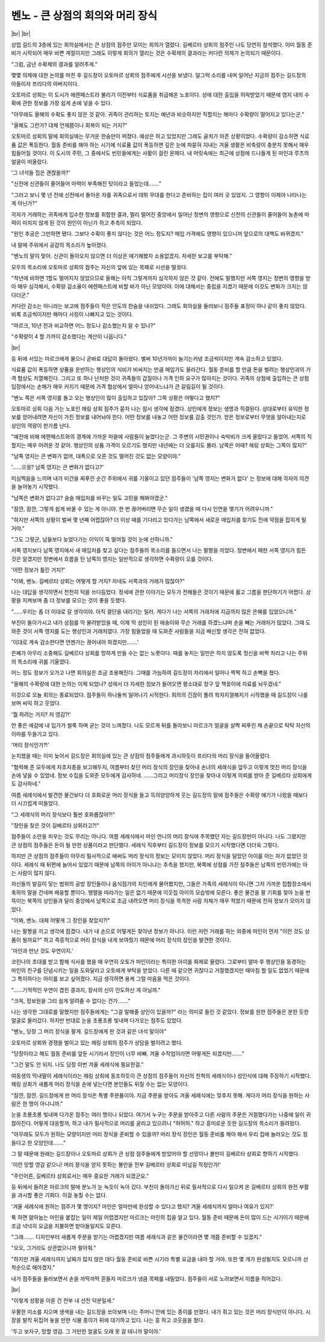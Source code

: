 벤노 - 큰 상점의 회의와 머리 장식
=================================

|br| |br|

상업 길드의 3층에 있는 회의실에서는 큰 상점의 점주만 모이는 회의가 열렸다. 길베르타 상회의 점주인 나도 당연히 참석했다. 이미 월동 준비가 시작되어 매우 바쁜 계절이지만 그래도 이렇게 회의가 열리는 것은 수확제의 결과라는 커다란 의제가 논의되기 때문이다.

"그럼, 금년 수확제의 결과를 알려주게."

몇몇 의제에 대한 논의를 마친 후 길드장이 오토마르 상회의 점주에게 시선을 보냈다. 덜그럭 소리를 내며 일어난 지금의 점주는 길드장의 아들이자 프리다의 아버지이다.

오토마르 상회는 이 도시가 에렌페스트라 불리기 이전부터 식료품을 취급해온 노포이다. 성에 대한 출입을 허락받았기 때문에 영지 내의 수확에 관한 정보를 가장 쉽게 손에 넣을 수 있다.

"아무래도 올해의 수확도 좋지 않은 것 같아. 귀족이 관리하는 토지는 예년과 비슷하지만 직할지는 해마다 수확량이 떨어지고 있다는군."

"올해도 그런가? 대체 언제쯤이나 회복이 되는 거지?"

오토마르 상회의 말에 회의실에는 무거운 한숨만이 퍼졌다. 예상은 하고 있었지만 그래도 골치가 아픈 상황이었다. 수확량이 감소하면 식료품 값은 폭등한다. 월동 준비를 해야 하는 시기에 식료품 값이 폭등하면 깊은 눈에 파묻혀 지내는 겨울 생활은 비축량이 충분치 못해서 매우 힘들어질 것이다. 이 도시의 주민, 그 중에서도 빈민들에게는 사활이 걸린 문제다. 내 머릿속에는 최근에 상점에 드나들게 된 마인과 루츠의 얼굴이 떠올랐다.

'그 녀석들 집은 괜찮을까?'

"신전에 신관들이 줄어들어 마력이 부족해진 탓이라고 들었는데……."

"그러고 보니 몇 년 전에 신전에서 돌아온 자를 귀족으로서 데뷔 무대를 한다고 준비하는 집이 여러 곳 있었지. 그 영향이 이제야 나타나는 게 아닌가?"

각자가 거래하는 귀족에게 입수한 정보를 취합한 결과, 멀리 떨어진 중앙에서 일어난 정변의 영향으로 신전의 신관들이 줄어들어 농촌에 마력이 미치지 않게 된 것이 원인이 아닌가 하고 추측이 되었다.

"원인 추궁은 그만하면 됐다. 그보다 수확이 좋지 않다는 것은 어느 정도지? 매입 가격에도 영향이 있으니까 앞으로의 대책도 바뀌겠지."

내 말에 주위에서 공감의 목소리가 높아졌다.

"벤노의 말이 맞아. 신관이 돌아오지 않으면 더 이상은 얘기해봤자 소용없겠지. 자세한 보고를 부탁해."

모두의 목소리에 오토마르 상회의 점주는 자신의 앞에 있는 목패로 시선을 떨궜다.

"작년에 비하면 1할도 떨어지지 않았으므로 올해는 아직 그렇게까지 심각하지 않은 것 같아. 전에도 말했지만 서쪽 영지는 정변의 영향을 받아 매우 심각해서, 수확량 감소율이 에렌페스트에 비할 바가 아닌 모양이야. 이에 대해서는 중립을 지켰기 때문에 이것도 변화가 크지는 않다더군."

커다란 감소는 아니라는 보고에 점주들이 작은 안도의 한숨을 내쉬었다. 그래도 회의실을 둘러보니 점주들 표정이 하나 같이 좋지 않았다. 비록 조금씩이지만 해마다 사정이 나빠지고 있는 것이다.

"마르크, 10년 전과 비교하면 어느 정도나 감소했는지 알 수 있나?"

"수확량이 4 할 가까이 감소했다는 계산이 나옵니다."

|br|

등 뒤에 서있는 마르크에게 물으니 곧바로 대답이 돌아왔다. 벌써 10년가까이 늘기는커녕 조금씩이지만 계속 감소하고 있었다.

식료품 값이 폭등하면 상품을 운반하는 행상인의 식비가 비싸지는 만큼 매입가도 올라간다. 월동 준비를 할 만큼 돈을 벌려는 행상인과의 가격 협상도 치열해진다. 그리고 또 하나 난처한 것이 귀족들의 갑질이나 가격 인하 요구가 많아지는 것이다. 귀족의 상점에 출입하는 큰 상점 입장에서는 손해가 매우 커지기 때문에 가격 협상에서 얼마나 얻어내느냐가 큰 갈림길이 될 것이다.

"벤노 쪽은 서쪽 영지를 돌고 오는 행상인이 많이 출입하고 있잖아? 그쪽 상황은 어떻다고 했지?"

오토마르 상회 다음 가는 노포인 헤링 상회 점주가 묻자 나는 잠시 생각에 잠겼다. 상인에게 정보는 생명과 직결된다. 상대로부터 유익한 정보를 얻어내려면 자신이 가진 정보를 내어놔야 한다. 어떤 정보를 내놓고 어떤 정보를 감출 것인가. 얻은 정보로부터 무엇을 알아내는지로 상인의 역량이 판가름 난다.

"예전에 비해 에렌페스트와의 경계에 가까운 마을에 사람들이 늘었다는군. 그 주변의 시민권이나 숙박비가 크게 올랐다고 들었어. 서쪽의 직할지는 매우 어려운 것 같아. 행상인의 상품 가격이 오르기도 했지만 내년에는 더 오를지도 몰라. 남쪽은 어때? 헤링 상회는 그쪽이 많지?"

"남쪽 영지는 큰 변화가 없어, 대폭으로 오른 것도 떨어진 것도 없는 모양이야."

'……으응? 남쪽 영지는 큰 변화가 없다고?'

미심쩍음을 느끼며 내가 미간을 찌푸린 순간 주위에서 귀를 기울이고 있던 점주들이 '남쪽 영지는 변화가 없다' 는 정보에 대해 각자의 의견을 늘어놓기 시작했다.

"남쪽은 변화가 없다고? 슬슬 매입처를 바꾸는 일도 고민을 해봐야겠군."

"잠깐, 잠깐, 그렇게 쉽게 바꿀 수 있는 게 아니야. 한 번 끊어버리면 무슨 일이 생겼을 때 다시 인연을 맺기가 어려우니까."

"하지만 서쪽의 상황이 벌써 몇 년째 어렵잖아? 더 이상 때를 기다리고 있다가는 남쪽에서 새로운 매입처를 찾기도 전에 약점을 잡히게 될 거야."

"그도 그렇군, 남들보다 늦었다가는 이익이 뚝 떨어질 것이 눈에 선하니까."

서쪽 영지보다 남쪽 영지에서 새 매입처를 찾고 싶다는 점주들의 목소리를 들으면서 나는 팔짱을 끼었다. 정변에서 패한 서쪽 영지가 힘든 것은 알겠지만 정변에서 흐름을 탄 남쪽의 영지는 일반적으로 생각하면 수확량이 오를 것이다.

'어떤 정보가 틀린 거지?'

"이봐, 벤노. 길베르타 상회는 어떻게 할 거지? 자네도 서쪽과의 거래가 많잖아?"

나는 대답을 생각하면서 천천히 턱을 쓰다듬었다. 정세에 관한 이야기는 모두가 전해들은 것이기 때문에 옳고 그름을 판단하기가 어렵다. 상황을 지켜보며 좀 더 정보를 모으는 것이 좋을 듯했다.

"……우리는 좀 더 이대로 갈 생각이야. 아직 결단을 내리기는 일러. 게다가 나는 서쪽의 거래처에 지금까지 많은 은혜를 입었으니까."

부친이 돌아가시고 내가 상점를 막 물려받았을 때, 이제 막 성인이 된 애송이와 무슨 거래를 하겠느냐며 손을 빼는 거래처가 많았다. 그때 도와준 것이 서쪽 영지를 도는 행상인과 거래처였다. 가장 힘들었을 때 도와준 사람들을 지금 배신할 생각은 전혀 없었다.

'이대로 계속 감소한다면 언젠가는 끊어내야 하겠지만…….'

은혜가 아무리 소중해도 길베르다 상회를 망하게 만들 수는 없는 노릇이다. 때를 놓치는 일만은 하지 않도록 정신을 바짝 차리고 나는 주위의 목소리에 귀를 기울였다.

어느 정도 정보가 오가고 나면 회의실은 조금 조용해진다. 그때를 가늠하여 길드장이 자리에서 일어나 짝짝 하고 손뼉을 쳤다.

"올해의 수확량에 대한 논의는 이제 되었나? 성에서 더 자세한 정보가 들어오면 평소대로 창구 앞 책꽂이에 자료를 놔두겠네."

이것으로 오늘 회의는 종료되었다. 점주들이 하나둘씩 일어나기 시작한다. 회의의 긴장이 풀려 왁자지껄해지기 시작했을 때 길드장이 나를 보며 씨익 하고 웃었다.

'뭘 하려는 거지? 저 영감?!'

안 좋은 예감에 내 입가가 씰룩 하며 굳는 것이 느껴졌다. 나도 모르게 뒤를 돌아보니 마르크가 얼굴을 살짝 찌푸린 채 손끝으로 탁탁 자신의 이마를 두들기고 있다.

'머리 장식인가?!'

눈치챘을 때는 이미 늦어서 길드장은 회의실에 있는 큰 상점의 점주들에게 과시하듯이 프리다의 머리 장식을 들어올렸다.

"협력해 준 모두에게 자초지종을 보고해두지, 여름부터 찾던 머리 장식의 장인을 찾아내 손녀의 세례식을 앞두고 이렇게 멋진 머리 장식을 손에 넣을 수 있었네. 정보 수집을 도와준 모두에게 감사하네. ……그리고 머리장식 장인을 찾아내 이렇게 의뢰를 받아 준 길베르타 상회에게도 감사하네."

여름 세례식에서 발견한 물건보다 더 호화로운 머리 장식을 들고 득의양양하게 웃는 길드장의 말에 점주들은 수확량 얘기가 나왔을 때보다 더 시끄럽게 떠들었다.

"그 세례식의 머리 장식보다 훨씬 호화롭잖아?!"

"장인을 찾은 것이 길베르타 상회라고?!"

점주들이 소란을 피우는 것도 무리는 아니다. 여름 세례식에서 마인 언니의 머리 장식에 주목했던 자는 길드장만이 아니다. 나도 그랬지만 큰 상점의 점주들은 돈이 될 만한 상품이라고 판단했다. 세례식 직후부터 길드장이 정보를 모으기 시작했다면 더더욱 그렇다.

하지만 큰 상점의 점주들이 아무리 필사적으로 애써도 머리 장식의 정보는 모이지 않았다. 머리 장식을 달았던 아이를 아는 자가 없었던 것이다. 세례식 때 뒤편에 늘어서 있었기 때문에 남쪽의 아이가 아니냐는 추측을 했지만, 북쪽에 상점를 가진 점주들은 남쪽의 빈민가에는 아는 사람이 많지 않다.

자신들의 발길이 닿는 범위의 공방 장인들이나 음식점가의 지인에게 물어봤지만, 그들은 가족의 세례식이 아니면 그저 가까운 집합장소에서 축하의 말을 건네며 배웅할 뿐이다. 행렬을 따라가는 일은 없기 때문에 이웃집 아이의 모습밖에 모른다. 좋은 물건을 팔 기회를 찾아 눈을 번뜩이는 북쪽의 상인들과 달리 중앙에서 남쪽으로 조금 내려오면 머리 장식을 목격한 사람 자체가 매우 적었기 때문에 전혀 정보가 모이지 않았다.

"이봐, 벤노. 대체 어떻게 그 장인을 찾았지?!"

나는 팔짱을 끼고 생각에 잠겼다. 내가 내 손으로 어떻게든 찾아낸 정보가 아니다. 이런 저런 거래를 하는 와중에 마인이 먼저 "이런 것도 상품이 될까요?" 하고 즉흥적으로 머리 장식을 내게 보여줬기 때문에 머리 장식의 장인을 발견한 것이다.

'마인과 만난 것도 우연이지.'

코린나의 초대를 받고 함께 식사를 했을 때 우연히 오토가 마인이라는 특이한 아이를 화제로 올렸다. 그로부터 얼마 후 행상인을 동경하는 마인의 친구를 단념시키는 일을 도와달라고 오토에게 부탁을 받았다. 다른 때 같으면 귀찮다고 거절했겠지만 때마침 할 일도 없었기 때문에 그 특이하다는 아이를 보고 싶어졌다. 지금 생각하면 용케 그럴 마음을 먹은 것이다.

"……기적적인 우연이 겹친 결과지, 장사의 신이 인도하신 게 아닐까."

"크윽, 정보원을 그리 쉽게 알려줄 수 없다는 건가……."

나는 생각한 그대로를 말했지만 점주들에게는 "그걸 말해줄 상인이 있을까?" 라는 의미로 들린 것 같았다. 정보를 원한 점주들은 분한 듯한 얼굴로 물러갔다. 하지만 반대로 눈을 초롱초롱 빛내며 다가오는 점주도 있었다.

"벤노, 당장 그 머리 장식을 팔게. 길드장에게 판 것과 같은 녀석 말이야"

오토마르 상회와 경쟁을 벌이고 있는 헤링 상회의 점주가 상담을 벌이려고 했다.

"당장이라고 해도 월동 준비를 앞둔 시기라서 장인이 너무 바빠. 겨울 수작업이라면 어떻게든 되겠지만……."

"그건 말도 안 되지. 나도 당장 이번 겨울 세례식에 필요한걸."

여동생의 막내딸이 세례식이라는 헤링 상회에 동조하듯이 큰 상점의 점주들이 자신의 친척의 세례식이나 성인식에 대해 주장하기 시작했다. 헤링 상회가 새롭게 머리 장식을 손에 넣는다면 본인들도 뒤질 수는 없는 모양이다.

"잠깐, 잠깐. 길드장에게 판 머리 장식은 특별 주문품이야. 지금 주문을 받아도 겨울 세례식에는 맞추지 못해. 게다가 머리 장식을 원하는 사람은 한 명이 아니니까."

눈을 초롱초롱 빛내며 다가온 점주는 여러 명이나 되었다. 여기서 누구는 주문을 받아주고 다른 사람의 주문은 거절했다가는 나중에 일이 귀찮아진다. 어떻게 대응할까, 하고 내가 필사적으로 머리를 굴리고 있으려니 "허허허." 하고 흥미로운 듯한 길드장의 목소리가 들려왔다.

"아무래도 모두가 원하는 모양이지만 머리 장식을 준비할 수 있을까? 머리 장식 장인은 월동 준비를 해야 해서 우리 집에 놀러오는 것도 힘들다고 한 모양인데……."

그 말 때문에 원래는 길드장이나 오토마르 상회가 큰 상점 점주들에게 받았어야 할 선망이나 불만이 길베르타 상회로 향하기 시작했다.

'이런 망할 영감 같으니! 머리 장식을 얻지 못하는 불만을 전부 길베르타 상회로 떠넘길 작정인가!'

"주인어른, 길베르타 상회로서는 매우 중요한 거래가 되겠군요."

등 뒤에서 들려온 마르크의 말에 분노가 눈 녹듯이 녹아 갔다. 부친이 돌아가신 뒤로 필사적으로 다시 일으켜 온 길베르타 상회의 완전 부활을 과시할 좋은 기회다. 이걸 놓칠 수는 없다.

'겨울 세례식에 원하는 점주가 몇 명이지? 마인은 얼마만에 완성할 수 있다고 했지? 겨울 세례식까지 얼마나 여유가 있지?'

툭 하면 앓아눕는 마인을 붙잡는 일이 제일 어렵겠지만 마르크는 마인의 집을 알고 있다. 월동 준비 때문에 돈이 많이 드는 시기이기 때문에 조금 넉넉히 요금을 지불하면 받아들일지도 모른다.

"그래……. 디자인부터 새롭게 주문을 받기는 어렵겠지만 여름 세례식과 같은 물건이라면 몇 개쯤 준비할 수 있겠지."

"오오, 그거라도 상관없으니까 팔아줘."

"하지만 겨울 세례식까지 날짜가 많지 않은 데다 월동 준비로 바쁜 시기라 특별 요금을 내야 할 거야. 또한 몇 개가 완성될지도 모르니까 선착순으로 해야겠지."

내가 점주들을 둘러보면서 손을 까딱까딱 흔들자 마르크가 냉큼 목패를 내밀었다. 점주들이 서로 노려보면서 이름을 적어갔다.

|br|

"이렇게 성황을 이룬 건 전부 내 선전 덕분일세."

우쭐한 미소를 지으며 생색을 내는 길드장을 쏘아보며 나는 주머니 안에 있는 종이를 만졌다. 내가 쥐고 있는 것은 머리 장식만이 아니다. 시장을 발칵 뒤집어 놓을 만한 식물 종이가 뒤에 대기하고 있다. 나는 흥 하고 코웃음을 쳤다.

'두고 보자구, 망할 영감. 그 거만한 얼굴도 오래 못 갈 테니까 말이야.'
